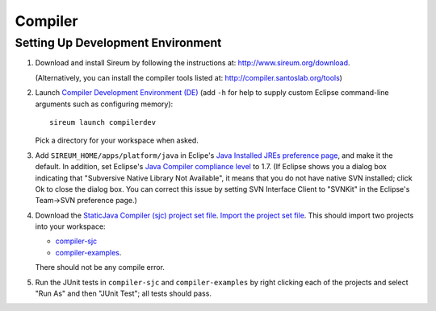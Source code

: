 Compiler
========

Setting Up Development Environment
----------------------------------

1. Download and install Sireum by following the instructions at: 
   http://www.sireum.org/download.
   
   (Alternatively, you can install the compiler tools listed at:
   http://compiler.santoslab.org/tools) 

2. Launch `Compiler Development Environment (DE) <http://www.sireum.org/features>`_ 
   (add ``-h`` for help to supply custom Eclipse command-line arguments such
   as configuring memory)::

       sireum launch compilerdev

   Pick a directory for your workspace when asked.

3. Add ``SIREUM_HOME/apps/platform/java`` in Eclipe's 
   `Java Installed JREs preference page <http://help.eclipse.org/kepler/index.jsp?topic=%2Forg.eclipse.jdt.doc.user%2Freference%2Fpreferences%2Fjava%2Fdebug%2Fref-installed_jres.htm>`_,
   and make it the default. In addition, set Eclipse's `Java Compiler compliance level <http://help.eclipse.org/kepler/index.jsp?topic=%2Forg.eclipse.jdt.doc.user%2Freference%2Fpreferences%2Fjava%2Fref-preferences-compiler.htm>`_ to 1.7.
   (If Eclipse shows you a dialog box indicating that "Subversive Native Library Not Available",
   it means that you do not have native SVN installed; click Ok to close the 
   dialog box. You can correct this issue by setting SVN Interface Client to 
   "SVNKit" in the  Eclipse's Team->SVN preference page.)
   
4. Download the `StaticJava Compiler (sjc) project set file <https://github.com/santoslab/compiler/blob/master/sjc.psf>`_.
   `Import the project set file <http://wiki.eclipse.org/PSF>`_.
   This should import two projects into your workspace:
   
   * `compiler-sjc <https://github.com/santoslab/compiler/tree/master/compiler-sjc>`_
   
   * `compiler-examples <https://github.com/santoslab/compiler/tree/master/compiler-examples>`_.
    
   There should not be any compile error. 
   
5. Run the JUnit tests in ``compiler-sjc`` and ``compiler-examples`` by 
   right clicking each of the projects and select "Run As" and then 
   "JUnit Test"; all tests should pass. 
